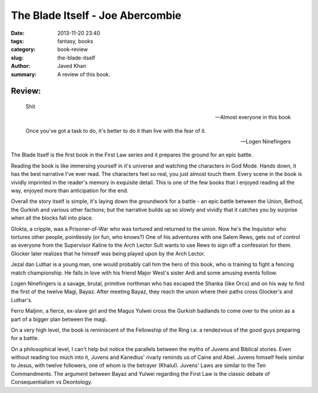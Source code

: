 The Blade Itself - Joe Abercombie
#################################

:date: 2013-11-20 23:40
:tags: fantasy, books
:category: book-review
:slug: the-blade-itself
:author: Javed Khan
:summary: A review of this book.

.. figure:: |filename|/images/the-blade-itself.jpg
   :align: center
   :alt: Cover Art - The Blade Itself
   :target: |filename|/images/the-blade-itself.jpg

Review:
=======

.. epigraph::

    Shit

    -- Almost everyone in this book

    Once you've got a task to do, it's better to do it than live with the fear of it.

    -- Logen Ninefingers

The Blade Itself is the first book in the First Law series and it prepares the
ground for an epic battle.

Reading the book is like immersing yourself in it's universe and watching the
characters in God Mode. Hands down, it has the best narrative I've ever read.
The characters feel so real, you just almost touch them. Every scene in the
book is vividly imprinted in the reader's memory in exquisite detail. This is
one of the few books that I enjoyed reading all the way, enjoyed more than
anticipation for the end.

Overall the story itself is simple, it's laying down the groundwork for a
battle - an epic battle between the Union, Bethod, the Gurkish and various
other factions; but the narrative builds up so slowly and vividly that it
catches you by surprise when all the blocks fall into place.

Glokta, a cripple, was a Prisoner-of-War who was tortured and returned to the
union.  Now he's the Inquisitor who tortures other people, pointlessly (or
fun, who knows?) One of his adventures with one Salem Rews, gets out of control
as everyone from the Supervisor Kaline to the Arch Lector Sult wants to use
Rews to sign off a confession for them. Glocker later realizes that he himself
was being played upon by the Arch Lector.

Jezal dan Luthar is a young man, one would probably call him the hero of this
book, who is training to fight a fencing match championship. He falls in love
with his friend Major West's sister Ardi and some amusing events follow.

Logen Ninefingers is a savage, brutal, primitive northman who has escaped the
Shanka (like Orcs) and on his way to find the first of the twelve Magi, Bayaz.
After meeting Bayaz, they reach the union where their paths cross Glocker's and
Luthar's.

Ferro Maljinn, a fierce, ex-slave girl and the Magus Yulwei cross the Gurkish
badlands to come over to the union as a part of a bigger plan between the magi.

On a very high level, the book is reminiscent of the Fellowship of the Ring i.e.
a rendezvous of the good guys preparing for a battle.

On a philosophical level, I can't help but notice the parallels between the
myths of Juvens and Biblical stories. Even without reading too much into it,
Juvens and Kanedius' rivarly reminds us of Caine and Abel. Juvens himself
feels similar to Jesus, with twelve followers, one of whom is the betrayer
(Khalul). Juvens' Laws are similar to the Ten Commandments. The argument
between Bayaz and Yulwei regarding the First Law is the classic debate of
Consequentialism vs Deontology.

